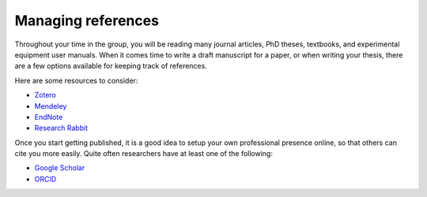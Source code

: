 Managing references
===================

Throughout your time in the group, you will be reading many journal articles, PhD theses, textbooks, and experimental equipment user manuals. 
When it comes time to write a draft manuscript for a paper, or when writing your thesis, there are a few options available for keeping track of references.

Here are some resources to consider:

- `Zotero <https://www.zotero.org>`_

- `Mendeley <https://www.mendeley.com>`_

- `EndNote <https://www.endnote.com/>`_

- `Research Rabbit <https://www.researchrabbit.ai>`_

Once you start getting published, it is a good idea to setup your own professional presence online, so that others can cite you more easily.
Quite often researchers have at least one of the following:

- `Google Scholar <https://scholar.google.com.au/>`_

- `ORCID <https://www.orcid.org>`_

